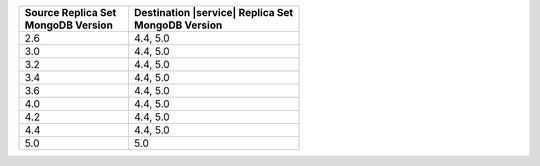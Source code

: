.. list-table::
   :header-rows: 1
   :widths: 45 70
   
   * - | Source Replica Set
       | MongoDB Version
     - | Destination |service| Replica Set
       | MongoDB Version

   * - 2.6
     - 4.4, 5.0
   * - 3.0
     - 4.4, 5.0
   * - 3.2
     - 4.4, 5.0
   * - 3.4
     - 4.4, 5.0
   * - 3.6
     - 4.4, 5.0
   * - 4.0
     - 4.4, 5.0
   * - 4.2
     - 4.4, 5.0
   * - 4.4
     - 4.4, 5.0
   * - 5.0
     - 5.0
